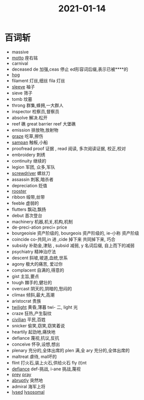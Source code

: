 #+title: 2021-01-14
#+HUGO_BASE_DIR: ~/Org/www/

* 百词斩
- massive
- [[file:2021011411-motto.org][motto]] 座右铭
- carnival
- deceased de 加强,ceas 停止 ed形容词后缀,表示已被****的
- [[file:2021011317-hog.org][hog]]
- filament 灯丝,细丝 fila 灯丝
- [[file:2021011411-sleeve.org][sleeve]] 袖子
- sieve 筛子
- tomb 坟墓
- throng 群集,蜂拥,一大群人
- inspector 检察员,督察员
- absolve 解决.松开
- reef 礁 great barrier reef 大堡礁
- emission 排放物,放射物
- [[file:2021011411-graze.org][graze]] 吃草,擦伤
- [[file:2021011411-sampan.org][sampan]] 触板,小船
- proofread proof 证据 , read 阅读, 多次阅读证据, 校正,校对
- embroidery 刺绣
- continuity 继续的
- legion 军团, 众多,军队
- [[file:2021011411-screwdriver.org][screwdriver]] 螺丝刀
- assassin 刺客,暗杀者
- depreciation 贬值
- [[file:2021011411-rooster.org][rooster]]
- ribbon 缎带,丝带
- feeble 虚弱的
- flutters 飘动,飘扬
- debut 首次登台
- machinery 机器,机关,机构,机制
- de-preci-ation preci= price
- bourgeoisie 资产阶级的, bourgeois 资产阶级的, ie-小称 资产阶级
- coincide co-共同,in 进 ,cide 掉下来 共同掉下来, 巧合
- subsidy 补助金,津贴 , subsid 减弱, y 名词后缀, 自上而下的减弱
- psychiatry 精神治疗法
- descent 斜坡,坡道,血统,世系
- agony 极大的痛苦, 爱过你
- complacent 自满的,得意的
- gist 主旨,要点
- tough 棘手的,健壮的
- overcast 阴天的,阴暗的,愁闷的
- climax 倾斜,最大,高潮
- aristocrat 贵族
- [[file:2021011412-twilight.org][twilight]] 黄昏,薄暮 twi- 二, light 光
- craze 狂热,产生裂纹
- [[file:2021011412-civilian.org][civilian]] 平民,百姓
- snicker 偷笑,窃笑,窃笑着说
- heartily 起劲地,痛快地
- defiance 蔑视,抗议,反抗
- conceive 怀孕,设想,想出
- plenary 充分的,全体出席的 plen 满,全 ary 充分的,全体出席的
- maltreat 虐待, mal坏的
- flint 打火石,装上火石,供给火石 fly (t)nt
- [[file:2021011412-defiance.org][defiance]] def-挑战, i-ane 挑战,蔑视
- [[file:2021011412-prey.org][prey]] [[file:2021011412-pray.org][pray]]
- [[file:2021011412-abruptly.org][abruptly]] 突然地
- admiral 海军上将
- [[file:2021011217-lysed.org][lysed]] [[file:2021011216-lysosomal.org][lysosomal]]
